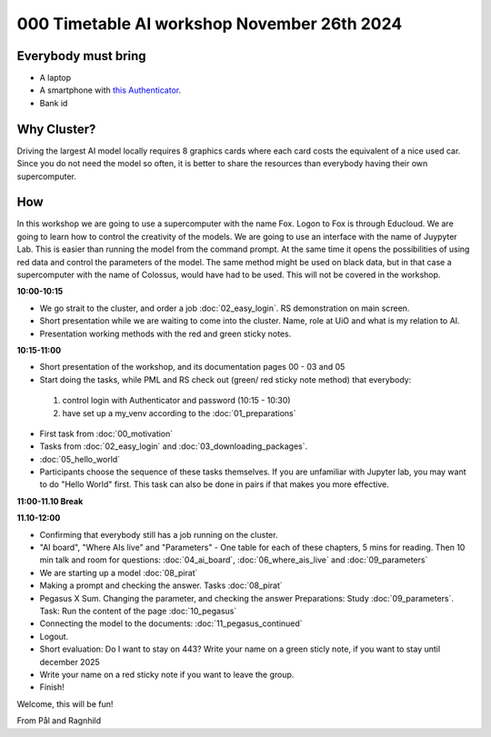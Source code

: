 .. _000_timetable:

000 Timetable AI workshop November 26th 2024
==========================================

Everybody must bring
--------------

* A laptop
* A smartphone with `this Authenticator <https://www.microsoft.com/nb-no/security/mobile-authenticator-app>`_.
* Bank id

Why Cluster?
------------
Driving the largest AI model locally requires 8 graphics cards where each card costs the equivalent of a nice used car. Since you do not need the model so often, it is better to share the resources than everybody having their own supercomputer. 

How
---
In this workshop we are going to use a supercomputer with the name Fox. Logon to Fox is through Educloud. We are going to learn how to control the creativity of the models. We are going to use an interface with the name of Juypyter Lab. This is easier than running the model from the command prompt. At the same time it opens the possibilities of using red data and control the parameters of the model. The same method might be used on black data, but in that case a supercomputer with the name of Colossus, would have had to be used. This will not be covered in the workshop.

**10:00-10:15**

* We go strait to the cluster, and order a job :doc:`02_easy_login`. RS demonstration on main screen.
* Short presentation while we are waiting to come into the cluster. Name, role at UiO and what is my relation to AI.
* Presentation working methods with the red and green sticky notes.

**10:15-11:00** 

- Short presentation of the workshop, and its documentation pages 00 - 03 and 05
- Start doing the tasks, while PML and RS check out (green/ red sticky note method) that everybody:
 #. control login with Authenticator and password (10:15 - 10:30)
 #. have set up a my_venv according to the :doc:`01_preparations`
- First task from :doc:`00_motivation`
- Tasks from :doc:`02_easy_login` and :doc:`03_downloading_packages`.
- :doc:`05_hello_world`
- Participants choose the sequence of these tasks themselves. If you are unfamiliar with Jupyter lab, you may want to do "Hello World" first. This task can also be done in pairs if that makes you more effective.

**11:00-11.10 Break**

**11.10-12:00**

- Confirming that everybody still has a job running on the cluster.
- "AI board", "Where AIs live" and "Parameters" - One table for each of these chapters, 5 mins for reading. Then 10 min talk and room for questions: :doc:`04_ai_board`, :doc:`06_where_ais_live` and :doc:`09_parameters`
- We are starting up a model :doc:`08_pirat`
- Making a prompt and checking the answer. Tasks :doc:`08_pirat`
- Pegasus X Sum. Changing the parameter, and checking the answer Preparations: Study :doc:`09_parameters`. Task: Run the content of the page :doc:`10_pegasus`
- Connecting the model to the documents: :doc:`11_pegasus_continued`
- Logout. 
- Short evaluation: Do I want to stay on 443? Write your name on a green sticly note, if you want to stay until december 2025
- Write your name on a red sticky note if you want to leave the group.
- Finish!

Welcome, this will be fun!

From Pål and Ragnhild
